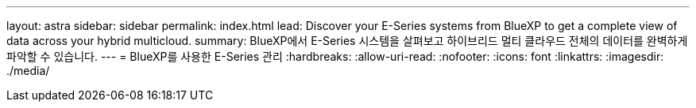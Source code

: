 ---
layout: astra 
sidebar: sidebar 
permalink: index.html 
lead: Discover your E-Series systems from BlueXP to get a complete view of data across your hybrid multicloud. 
summary: BlueXP에서 E-Series 시스템을 살펴보고 하이브리드 멀티 클라우드 전체의 데이터를 완벽하게 파악할 수 있습니다. 
---
= BlueXP를 사용한 E-Series 관리
:hardbreaks:
:allow-uri-read: 
:nofooter: 
:icons: font
:linkattrs: 
:imagesdir: ./media/


